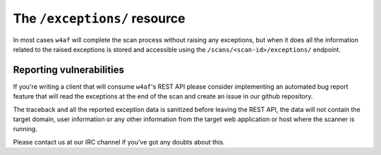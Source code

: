 The ``/exceptions/`` resource
=============================

In most cases ``w4af`` will complete the scan process without raising any
exceptions, but when it does all the information related to the raised
exceptions is stored and accessible using the ``/scans/<scan-id>/exceptions/``
endpoint.

Reporting vulnerabilities
-------------------------

If you're writing a client that will consume ``w4af``'s REST API please consider
implementing an automated bug report feature that will read the exceptions at
the end of the scan and create an issue in our github repository.

The traceback and all the reported exception data is sanitized before leaving
the REST API, the data will not contain the target domain, user information or
any other information from the target web application or host where the scanner
is running.

Please contact us at our IRC channel if you've got any doubts about this.